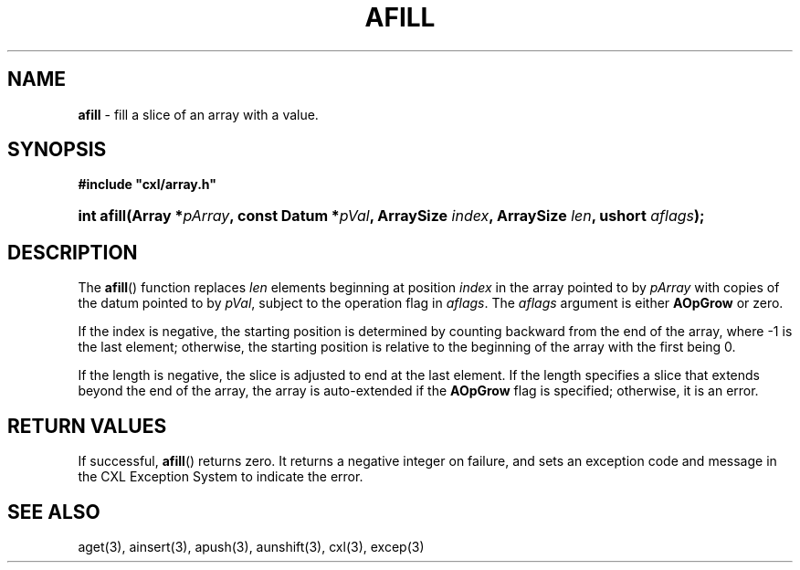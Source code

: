 .\" (c) Copyright 2022 Richard W. Marinelli
.\"
.\" This work is licensed under the GNU General Public License (GPLv3).  To view a copy of this license, see the
.\" "License.txt" file included with this distribution or visit http://www.gnu.org/licenses/gpl-3.0.en.html.
.\"
.ad l
.TH AFILL 3 2022-11-04 "Ver. 1.2" "CXL Library Documentation"
.nh \" Turn off hyphenation.
.SH NAME
\fBafill\fR - fill a slice of an array with a value.
.SH SYNOPSIS
\fB#include "cxl/array.h"\fR
.HP 2
\fBint afill(Array *\fIpArray\fB, const Datum *\fIpVal\fB, ArraySize \fIindex\fB, ArraySize \fIlen\fB, ushort \fIaflags\fB);\fR
.SH DESCRIPTION
The \fBafill\fR() function replaces \fIlen\fR elements beginning at position \fIindex\fR in the array
pointed to by \fIpArray\fR with copies of the datum pointed to by \fIpVal\fR, subject to the operation flag in
\fIaflags\fR.  The \fIaflags\fR argument is either \fBAOpGrow\fR or zero.
.PP
If the index is negative, the starting position is determined by counting backward from the end of the array,
where -1 is the last element; otherwise, the starting position is relative to the beginning of the array with
the first being 0.
.PP
If the length is negative, the slice is adjusted to end at the last element.  If the length specifies a slice
that extends beyond the end of the array, the array is auto-extended if the \fBAOpGrow\fR flag is specified;
otherwise, it is an error.
.SH RETURN VALUES
If successful, \fBafill\fR() returns zero.  It returns a negative integer on failure, and sets an exception
code and message in the CXL Exception System to indicate the error.
.SH SEE ALSO
aget(3), ainsert(3), apush(3), aunshift(3), cxl(3), excep(3)
